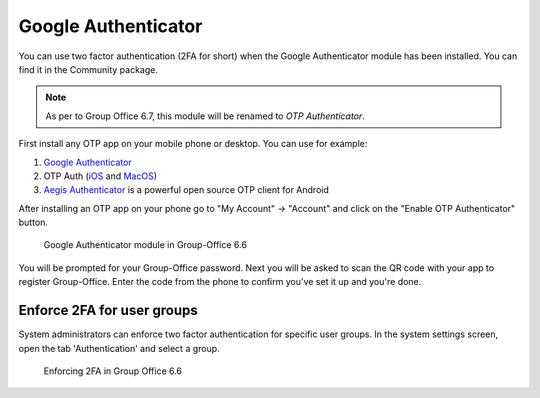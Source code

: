 .. _otp:

Google Authenticator
====================

You can use two factor authentication (2FA for short) when the Google Authenticator module has been installed. You can
find it in the Community package.

.. note:: As per to Group Office 6.7, this module will be renamed to *OTP Authenticator*.

First install any OTP app on your mobile phone or desktop. You can use for example:

1. `Google Authenticator <https://play.google.com/store/apps/details?id=com.google.android.apps.authenticator2&hl=nl>`_
2. OTP Auth (`iOS <https://itunes.apple.com/us/app/otp-auth/id659877384>`_ and `MacOS <https://apps.apple.com/us/app/otp-auth/id1471867429?mt=12>`_)
3. `Aegis Authenticator <https://getaegis.app>`_ is a powerful open source OTP client for Android

After installing an OTP app on your phone go to "My Account" -> "Account" and 
click on the "Enable OTP Authenticator" button.

.. figure:: ../../_static/google-authenticator.png
	 :alt: Google Authenticator

	 Google Authenticator module in Group-Office 6.6

You will be prompted for your Group-Office password. Next you will be asked to 
scan the QR code with your app to register Group-Office. Enter the code from 
the phone to confirm you've set it up and you're done.

Enforce 2FA for user groups
---------------------------

System administrators can enforce two factor authentication for specific user groups. In the system settings screen,
open the tab 'Authentication' and select a group.

.. figure:: ../../_static/system-settings/otp-system-settings.png
	:alt: Force 2FA for user groups

	Enforcing 2FA in Group Office 6.6

